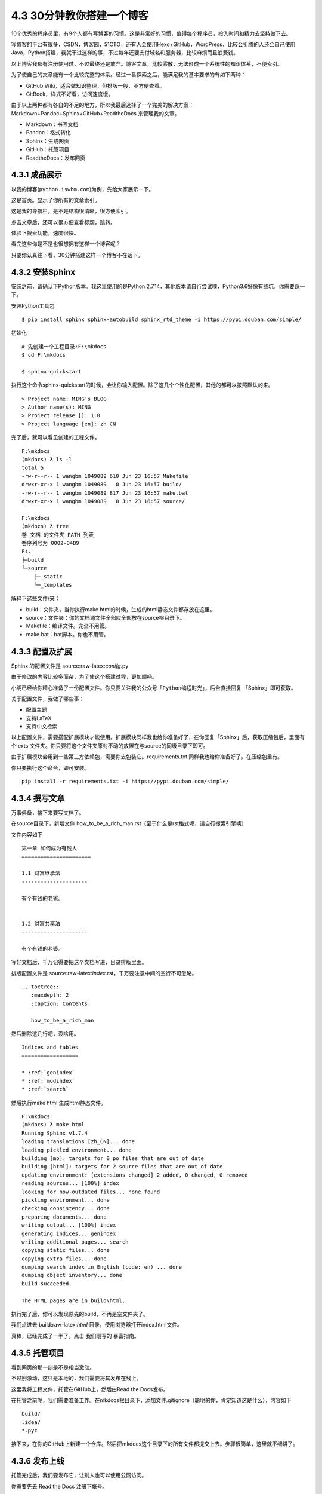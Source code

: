 4.3 30分钟教你搭建一个博客
==========================

|image0|

10个优秀的程序员里，有9个人都有写博客的习惯。这是非常好的习惯，值得每个程序员，投入时间和精力去坚持做下去。

写博客的平台有很多，CSDN，博客园，51CTO，还有人会使用Hexo+GitHub，WordPress，比较会折腾的人还会自己使用Java，Python搭建，我就干过这样的事，不过每年还要支付域名和服务器，比较麻烦而且浪费钱。

以上博客我都有注册使用过，不过最终还是放弃。博客文章，比较零散，无法形成一个系统性的知识体系，不便索引。

为了使自己的文章能有一个比较完整的体系。经过一番探索之后，能满足我的基本要求的有如下两种：

-  GitHub Wiki，适合做知识整理，但排版一般，不方便查看。
-  GitBook，样式不好看，访问速度慢。

由于以上两种都有各自的不足的地方，所以我最后选择了一个完美的解决方案：Markdown+Pandoc+Sphinx+GitHub+ReadtheDocs
来管理我的文章。

-  Markdown：书写文档
-  Pandoc：格式转化
-  Sphinx：生成网页
-  GitHub：托管项目
-  ReadtheDocs：发布网页

4.3.1 成品展示
--------------

以我的博客(\ ``python.iswbm.com``)为例，先给大家展示一下。

这是首页。显示了你所有的文章索引。 |image1|

这是我的导航栏。是不是结构很清晰，很方便索引。 |image2|

点击文章后，还可以很方便查看标题，跳转。 |image3|

体验下搜索功能，速度很快。

|image4|

看完这些你是不是也很想拥有这样一个博客呢？

只要你认真往下看，30分钟搭建这样一个博客不在话下。

4.3.2 安装Sphinx
----------------

安装之前，请确认下Python版本。我这里使用的是Python
2.7.14，其他版本请自行尝试噢，Python3.6好像有些坑，你需要踩一下。

安装Python工具包

::

   $ pip install sphinx sphinx-autobuild sphinx_rtd_theme -i https://pypi.douban.com/simple/

初始化

::

   # 先创建一个工程目录:F:\mkdocs
   $ cd F:\mkdocs

   $ sphinx-quickstart

执行这个命令sphinx-quickstart的时候，会让你输入配置。除了这几个个性化配置，其他的都可以按照默认的来。

::

   > Project name: MING's BLOG
   > Author name(s): MING
   > Project release []: 1.0
   > Project language [en]: zh_CN

完了后，就可以看见创建的工程文件。

::

   F:\mkdocs
   (mkdocs) λ ls -l
   total 5
   -rw-r--r-- 1 wangbm 1049089 610 Jun 23 16:57 Makefile
   drwxr-xr-x 1 wangbm 1049089   0 Jun 23 16:57 build/
   -rw-r--r-- 1 wangbm 1049089 817 Jun 23 16:57 make.bat
   drwxr-xr-x 1 wangbm 1049089   0 Jun 23 16:57 source/

   F:\mkdocs
   (mkdocs) λ tree
   卷 文档 的文件夹 PATH 列表
   卷序列号为 0002-B4B9
   F:.
   ├─build
   └─source
       ├─_static
       └─_templates

解释下这些文件/夹：

-  build：文件夹，当你执行make
   html的时候，生成的html静态文件都存放在这里。
-  source：文件夹：你的文档源文件全部应全部放在source根目录下。
-  Makefile：编译文件。完全不用管。
-  make.bat：bat脚本。你也不用管。

4.3.3 配置及扩展
----------------

Sphinx 的配置文件是 source:raw-latex:`\conifg`.py

由于修改的内容比较多而杂，为了使这个搭建过程，更加顺畅。

小明已经给你精心准备了一份配置文件。你只要关注我的公众号「\ ``Python编程时光``\ 」，后台直接回复
「Sphinx」即可获取。

关于配置文件，我做了哪些事：

-  配置主题
-  支持LaTeX
-  支持中文检索

以上配置文件，需要搭配扩展模块才能使用。扩展模块同样我也给你准备好了，在你回复「Sphinx」后，获取压缩包后，里面有个
exts
文件夹。你只要将这个文件夹原封不动的放置在与source的同级目录下即可。

由于扩展模块会用到一些第三方依赖包，需要你去包装它。requirements.txt
同样我也给你准备好了，在压缩包里有。

你只要执行这个命令，即可安装。

::

   pip install -r requirements.txt -i https://pypi.douban.com/simple/

4.3.4 撰写文章
--------------

万事俱备，接下来要写文档了。

在source目录下，新增文件
how_to_be_a_rich_man.rst（至于什么是rst格式呢，请自行搜索引擎噢）

文件内容如下

::

   第一章 如何成为有钱人
   ======================

   1.1 财富继承法
   ---------------------

   有个有钱的老爸。


   1.2 财富共享法
   ---------------------

   有个有钱的老婆。

写好文档后，千万记得要把这个文档写进，目录排版里面。

排版配置文件是
source:raw-latex:`\index`.rst，千万要注意中间的空行不可忽略。

::

   .. toctree::
      :maxdepth: 2
      :caption: Contents:

      how_to_be_a_rich_man

然后删除这几行吧，没啥用。

::

   Indices and tables
   ==================

   * :ref:`genindex`
   * :ref:`modindex`
   * :ref:`search`

然后执行make html 生成html静态文件。

::

   F:\mkdocs
   (mkdocs) λ make html
   Running Sphinx v1.7.4
   loading translations [zh_CN]... done
   loading pickled environment... done
   building [mo]: targets for 0 po files that are out of date
   building [html]: targets for 2 source files that are out of date
   updating environment: [extensions changed] 2 added, 0 changed, 0 removed
   reading sources... [100%] index
   looking for now-outdated files... none found
   pickling environment... done
   checking consistency... done
   preparing documents... done
   writing output... [100%] index
   generating indices... genindex
   writing additional pages... search
   copying static files... done
   copying extra files... done
   dumping search index in English (code: en) ... done
   dumping object inventory... done
   build succeeded.

   The HTML pages are in build\html.

执行完了后，你可以发现原先的build，不再是空文件夹了。

| 我们点进去
  build:raw-latex:`\html` 目录，使用浏览器打开index.html文件。
| |image5|

真棒，已经完成了一半了。点击 我们刚写的 暴富指南。 |image6|

4.3.5 托管项目
--------------

看到网页的那一刻是不是相当激动。

不过别激动，这只是本地的，我们需要将其发布在线上。

这里我将工程文件，托管在GitHub上，然后由Read the Docs发布。

在托管之前呢，我们需要准备工作。在mkdocs根目录下，添加文件.gitignore（聪明的你，肯定知道这是什么），内容如下

::

   build/
   .idea/
   *.pyc

接下来，在你的GitHub上新建一个仓库。然后把mkdocs这个目录下的所有文件都提交上去。步骤很简单，这里就不细讲了。

4.3.6 发布上线
--------------

托管完成后，我们要发布它，让别人也可以使用公网访问。

你需要先去 Read the Docs 注册下帐号。

关联一下GitHub |image7|

|image8|

导入代码库。填好与你对应的信息。 |image9|

|image10|

构建网页后。右下方，你可以看见你的在线地址。

|image11|

这里要提醒一下的是，Sphinx的文档格式，默认是 rst
格式，如果你习惯了使用Markdown来写文章，可以使用 Pandoc
这个神器转换一下。

这里给出格式转换命令。

::

   pandoc -V mainfont="SimSun" -f markdown -t rst hello.md -o hello.rst

或者你也可以在 Sphinx 上添加支持 Markdown
渲染的扩展模块。这需要你自己去折腾了。

到这里，属于你的个人博客就搭建好了，快去试一下吧。
最后，整个项目的源码和模块包我都放在公众号（\ ``Python编程时光``\ ）后台，请关注后，回复「\ ``Sphinx``\ 」领取。

4.3.7 自定义插件
----------------

之前有不少同学看过我的个人博客（http://python.iswbm.com），也根据我写的搭建教程，完成了自己的个人站点。

使用这个方法搭建的站点，一直有一个痛点，就是无法自定义页面，自由度非常的低（和
WordPress 真的是没法比，因为这两种产品定位本身就不一样。）

这就导致我一直不知道到底有没有人访问我的网站？
他们都是从哪来访问的，Google 还是 百度？
我一直在我的博客上贴上我的公众号二维码，可到底因此关注我的人有多少呢？

因此我一直希望能找到一个能够得知网站访问数据、并且能将博客上的访客引导到公众号上来的方法。

终于在昨天我找到了，并花了两天的时间成功上线。

方法就是引入两个 JavaSript 插件实现。

第一个插件：导流工具
--------------------

**作用**\ ：用于将自己博客上流量引导到自己的公众号上。

具体是思路是：

游客无法阅读博客的全部内容，因为会有一半的内容会被隐藏，就像这样。

|image12|

如想要浏览完整内容，需要点击 “阅读全文” 进行解锁：

1. 用微信扫描二维码关注我的个人公众号；
2. 发送 ``more`` ，获取到的验证码；
3. 在如下文本框中输入验证码。

这样就可以永久解锁本博客的所有干货文章。 |image13|

思路有了，那么如何实现呢？

以上功能其实已经有人已经做出来并可以提供免费使用。

你可以在 ``https://openwrite.cn/``
注册一个帐号，然后在里面你可以看到一个导流工具，填写你的公众号及引流的相关信息后，就初始化成功，获得一串js代码。

接下来，你要做的就是将这串js接入你的博客页面中。

由于我去年搭建这个博客时使用的 Sphinx 的版本是 1.7
，这个版本是不支持自定义css/js 文件的。

因此，你要使用引入这段js代码，需要将你的 Sphinx 升级到
1.8+，我使用的是最新版本的 2.1 ，这个版本只支持 Python 3.5+。

因此在使用之前，我得先将环境的切换至 Python 3.5+。

.. code:: shell

   virtualenv -p /usr/bin/python3.6 myblog

然后重新安装 Sphinx 及相关包。

.. code:: shell

   pip install Sphinx sphinx-rtd-theme -i https://pypi.douban.com/simple

**问题一**

虽然现在我们的 Sphinx
已经支持自定义js了（方法是将一个js文件以引用的方式放在 header 标签里）

但是 OpenWrite 要实现 ``阅读全文`` 的效果，这个js必须放在 HTML
的尾部，意思是要等页面加载完成后才能起作用。

这下就尴尬了。Sphinx 会将 js 放在 HTML 顶部，而要实现 ``阅读全文``
的效果，js
需要放在底部。由于框架是固定的，我们无法对其进行定制修改。那还有什么方法可以补救呢？

我的方案是：在 js 中加入逻辑，当页面加载完成后再运行。

**问题二**

若要 readmore.js
起作用，需要在你的文章的正文div中加入一个id=‘container’， 而这个 Sphinx
默认是不会生成的。

这样的话，这个动态添加 id 属性的工作也只能交由 readmore.js 来做了。

**问题三**

由 Sphinx 生成的的所有页面都会加引入这个 js
插件，这就导致所有的页面（包括首页，索引页）都会有 ``阅读全文``
的限制。这明显是不合理的。

为了解决这个问题，我想的是在 readmore.js 中，根据 url
进行判断，只有文章页面才有限制，而其他的页面则不受限制。

总结一下，这个 readmore.js 会做三件事：

1. 判断页面是否加载完成，加载完成后才执行；
2. 给 class 为 ``rst-content`` 的 div 加一个 id 属性：container；
3. 根据网页地址判断是否文章页面，是则执行，否则不执行；

如果你不想自己写这个 js 文件，可以在我的公众号后台，添加我微信，备注
“导流”，直接获取我写好的js文件，你对应修改即可使用。

获取到的 js 文件需要放在固定的路径下： ``source/_static/js/``
（如果没有此路径就手动创建），然后修改 conf.py

.. code:: python

   html_static_path = ['_static']

   html_js_files = [
       'js/readmore.js',
   ]

按理说，这样就已经大功告成了。

但是别忘了，我们是用 readthedocs 生成我们的博客页面的。

对此，我们同样也要在 readthedocs 进行相关的配置

-  改 CPython 2.x 为 CPython 3.x
-  指定我们的本地生成的 requirements.txt（使用 pip freeze
   >requirements.txt）

|image14|

同时你如果之前是看过我写的教程，使用过我的中文检索插件，那你要注意了。

此前这个插件是基于 Python 2.x 写的，现在我们切换成 Sphinx 项目切换成
Python 3.x ，所以这里的代码也要对应修改。

改动也不大，只要把 ``exts/smallseg.py`` 这个文件里的 decode
相关的代码全部去掉即可。

一切按照上面的步骤全部设置完成后，提交Github后，再次从 readthedocs
构建就可以看到效果了。

第二个插件：百度统计
--------------------

**作用**\ ：用于收集个人网站的访问数据。

有了上面的经验，现在我们知道如何在页面中插件自定义 js 代码。

那我就想有没有那种可以通过引入 js 插件来收集网站的访问数据呢？

这种工具应该不少，而我使用的是百度家的产品 - ``百度统计`` 。

它可以帮我们收集网站访问数据，提供流量趋势、来源分析、转化跟踪、页面热力图、访问流等多种统计分析服务。

那怎么使用呢？

首先使用你的百度帐号登陆 ``百度统计``\ 。

然后在网站列表新增一个你的网站，我的信息如下：

|image15|

填写完成，就可以获取一段属于你的网站的专属 js 代码（下面第一步）。

|image16|

第二步内容，是教你如何安装这段 js 代码。

将这段代码内容写入一个单独的 js 文件：\ ``baidutongji.js``

.. code:: javascript

   var _hmt = _hmt || [];
   (function() {
     var hm = document.createElement("script");
     hm.src = "https://hm.baidu.com/hm.js?xxxxxxxx";
     var s = document.getElementsByTagName("script")[0]; 
     s.parentNode.insertBefore(hm, s);
   })();

并修改 conf.py 后，提交至你的 Github。

.. code:: python

   html_js_files = [
       'js/readmore.js',
       'js/baidutongji.js'
   ]

一切完成后，就可以去 readthedocs 重建构建。

构建完成后，去执行第三步，代码安装检查。像我下面这样，就是安装完成了。

|image17|

这个插件安装完成后，如果你的网站有流量，可以过个一个小时，点击一下查看报告查看你网站的详细访问数据。

|image18|

数据真的非常全面，你可以知道，访客都是从哪里访问（直接访问，Google等），每篇文章的点击量（你就知道哪篇是爆款？），每天有多少老访问客，多少新访客等等，更多维度的数据你可以自己去体验一下。

##第三个插件：评论系统

先到这个\ `网站 <http://disqus.com/admin/create>`__\ 去注册一个 disqus
帐号，我使用了 gmail 帐号进行注册

|image19|

然后根据指引填写好资料

.. figure:: /Users/MING/Library/Application%20Support/typora-user-images/image-20200704154846176.png
   :alt: image-20200704154846176

   image-20200704154846176

选择基础版

.. figure:: /Users/MING/Library/Application%20Support/typora-user-images/image-20200704155335679.png
   :alt: image-20200704155335679

   image-20200704155335679

.. figure:: /Users/MING/Library/Application%20Support/typora-user-images/image-20200704155410411.png
   :alt: image-20200704155410411

   image-20200704155410411

附录：参考文档
--------------

-  `Sphinx配置MarkDown解析 <http://www.sphinx-doc.org/en/master/usage/markdown.html>`__
-  `Sphinx使用手册(部分汉化) <http://www.pythondoc.com/sphinx/contents.html>`__
-  `搭建参考文章 <https://www.xncoding.com/2017/01/22/fullstack/readthedoc.html>`__

--------------

|image20|

.. |image0| image:: http://image.iswbm.com/20200602135014.png
.. |image1| image:: http://image.iswbm.com/20190511160523.png
.. |image2| image:: http://image.iswbm.com/20190511161056.png
.. |image3| image:: http://image.iswbm.com/20190511161130.png
.. |image4| image:: http://image.iswbm.com/20190511161147.png
.. |image5| image:: http://image.iswbm.com/20190511161212.png
.. |image6| image:: http://image.iswbm.com/20190511161240.png
.. |image7| image:: http://image.iswbm.com/20190511161255.png
.. |image8| image:: http://image.iswbm.com/20190511161311.png
.. |image9| image:: http://image.iswbm.com/20190511161334.png
.. |image10| image:: http://image.iswbm.com/20190511161414.png
.. |image11| image:: http://image.iswbm.com/20190511161426.png
.. |image12| image:: http://image.iswbm.com/20191015230346.png
.. |image13| image:: http://image.iswbm.com/20191015230502.png
.. |image14| image:: http://image.iswbm.com/20191015234452.png
.. |image15| image:: http://image.iswbm.com/20191016205336.png
.. |image16| image:: http://image.iswbm.com/20191016205653.png
.. |image17| image:: http://image.iswbm.com/20191015225652.png
.. |image18| image:: http://image.iswbm.com/20191016211012.png
.. |image19| image:: http://image.iswbm.com/image-20200704154427375.png
.. |image20| image:: http://image.iswbm.com/20200607174235.png

